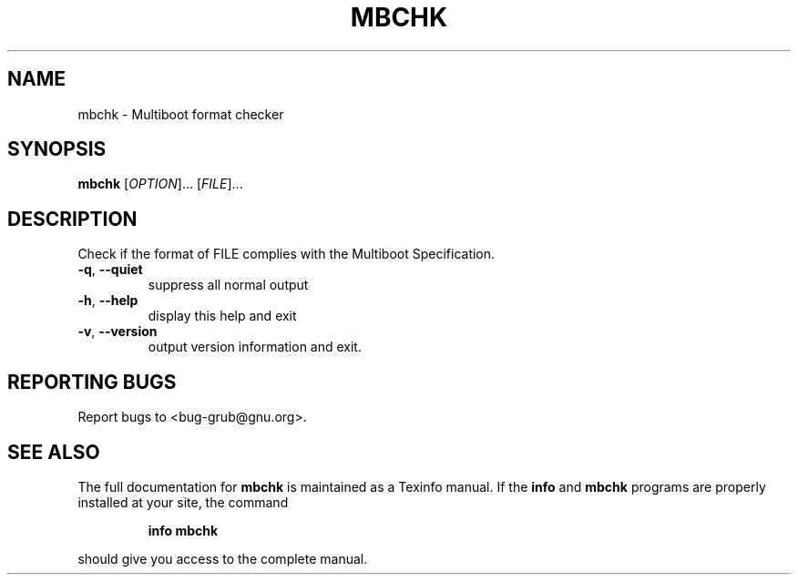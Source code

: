 .\" DO NOT MODIFY THIS FILE!  It was generated by help2man 1.013.
.TH MBCHK "1" "October 1999" "GNU GRUB 0.5.94" FSF
.SH NAME
mbchk \- Multiboot format checker
.SH SYNOPSIS
.B mbchk
[\fIOPTION\fR]... [\fIFILE\fR]...
.SH DESCRIPTION
.PP
Check if the format of FILE complies with the Multiboot Specification.
.TP
\fB\-q\fR, \fB\-\-quiet\fR
suppress all normal output
.TP
\fB\-h\fR, \fB\-\-help\fR
display this help and exit
.TP
\fB\-v\fR, \fB\-\-version\fR
output version information and exit.
.SH "REPORTING BUGS"
Report bugs to <bug-grub@gnu.org>.
.SH "SEE ALSO"
The full documentation for
.B mbchk
is maintained as a Texinfo manual.  If the
.B info
and
.B mbchk
programs are properly installed at your site, the command
.IP
.B info mbchk
.PP
should give you access to the complete manual.
